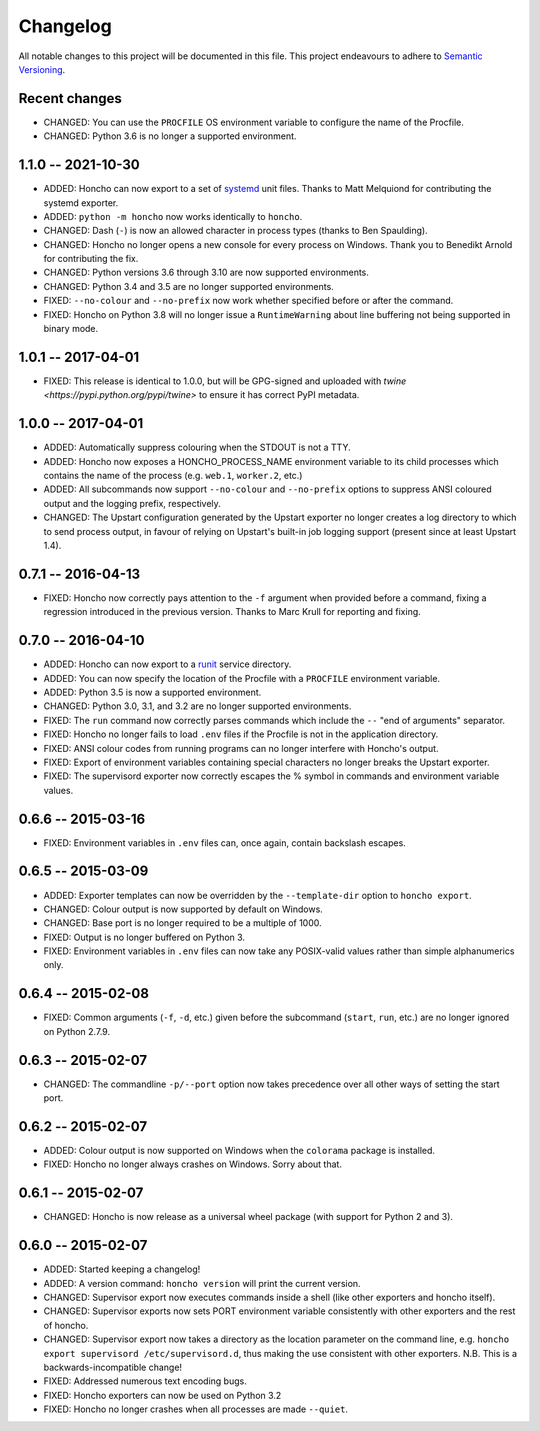 Changelog
=========

All notable changes to this project will be documented in this file. This
project endeavours to adhere to `Semantic Versioning`_.

.. _Semantic Versioning: http://semver.org/

Recent changes
--------------

* CHANGED: You can use the ``PROCFILE`` OS environment variable to configure the
  name of the Procfile.
* CHANGED: Python 3.6 is no longer a supported environment.

1.1.0 -- 2021-10-30
-------------------

* ADDED: Honcho can now export to a set of `systemd
  <https://www.freedesktop.org/wiki/Software/systemd/>`_ unit files. Thanks to
  Matt Melquiond for contributing the systemd exporter.
* ADDED: ``python -m honcho`` now works identically to ``honcho``.
* CHANGED: Dash (``-``) is now an allowed character in process types (thanks to
  Ben Spaulding).
* CHANGED: Honcho no longer opens a new console for every process on Windows.
  Thank you to Benedikt Arnold for contributing the fix.
* CHANGED: Python versions 3.6 through 3.10 are now supported environments.
* CHANGED: Python 3.4 and 3.5 are no longer supported environments.
* FIXED: ``--no-colour`` and ``--no-prefix`` now work whether specified before
  or after the command.
* FIXED: Honcho on Python 3.8 will no longer issue a ``RuntimeWarning`` about
  line buffering not being supported in binary mode.

1.0.1 -- 2017-04-01
-------------------

* FIXED: This release is identical to 1.0.0, but will be GPG-signed and uploaded
  with `twine <https://pypi.python.org/pypi/twine>` to ensure it has correct
  PyPI metadata.

1.0.0 -- 2017-04-01
-------------------

* ADDED: Automatically suppress colouring when the STDOUT is not a TTY.
* ADDED: Honcho now exposes a HONCHO_PROCESS_NAME environment variable to its
  child processes which contains the name of the process (e.g. ``web.1``,
  ``worker.2``, etc.)
* ADDED: All subcommands now support ``--no-colour`` and ``--no-prefix`` options
  to suppress ANSI coloured output and the logging prefix, respectively.
* CHANGED: The Upstart configuration generated by the Upstart exporter no longer
  creates a log directory to which to send process output, in favour of relying
  on Upstart's built-in job logging support (present since at least Upstart
  1.4).

0.7.1 -- 2016-04-13
-------------------

* FIXED: Honcho now correctly pays attention to the ``-f`` argument when
  provided before a command, fixing a regression introduced in the previous
  version. Thanks to Marc Krull for reporting and fixing.

0.7.0 -- 2016-04-10
-------------------

* ADDED: Honcho can now export to a `runit <http://smarden.org/runit/>`_ service
  directory.
* ADDED: You can now specify the location of the Procfile with a ``PROCFILE``
  environment variable.
* ADDED: Python 3.5 is now a supported environment.
* CHANGED: Python 3.0, 3.1, and 3.2 are no longer supported environments.
* FIXED: The ``run`` command now correctly parses commands which include the
  ``--`` "end of arguments" separator.
* FIXED: Honcho no longer fails to load ``.env`` files if the Procfile is not in
  the application directory.
* FIXED: ANSI colour codes from running programs can no longer interfere with
  Honcho's output.
* FIXED: Export of environment variables containing special characters no longer
  breaks the Upstart exporter.
* FIXED: The supervisord exporter now correctly escapes the % symbol in commands
  and environment variable values.

0.6.6 -- 2015-03-16
-------------------

* FIXED: Environment variables in ``.env`` files can, once again, contain
  backslash escapes.


0.6.5 -- 2015-03-09
-------------------

* ADDED: Exporter templates can now be overridden by the ``--template-dir``
  option to ``honcho export``.
* CHANGED: Colour output is now supported by default on Windows.
* CHANGED: Base port is no longer required to be a multiple of 1000.
* FIXED: Output is no longer buffered on Python 3.
* FIXED: Environment variables in ``.env`` files can now take any POSIX-valid
  values rather than simple alphanumerics only.

0.6.4 -- 2015-02-08
-------------------

* FIXED: Common arguments (``-f``, ``-d``, etc.) given before the subcommand
  (``start``, ``run``, etc.) are no longer ignored on Python 2.7.9.

0.6.3 -- 2015-02-07
-------------------

* CHANGED: The commandline ``-p/--port`` option now takes precedence over all
  other ways of setting the start port.

0.6.2 -- 2015-02-07
-------------------

* ADDED: Colour output is now supported on Windows when the ``colorama``
  package is installed.
* FIXED: Honcho no longer always crashes on Windows. Sorry about that.

0.6.1 -- 2015-02-07
-------------------

* CHANGED: Honcho is now release as a universal wheel package (with support for
  Python 2 and 3).

0.6.0 -- 2015-02-07
-------------------

* ADDED: Started keeping a changelog!
* ADDED: A version command: ``honcho version`` will print the current version.
* CHANGED: Supervisor export now executes commands inside a shell (like other
  exporters and honcho itself).
* CHANGED: Supervisor exports now sets PORT environment variable consistently
  with other exporters and the rest of honcho.
* CHANGED: Supervisor export now takes a directory as the location parameter on
  the command line, e.g. ``honcho export supervisord /etc/supervisord.d``, thus
  making the use consistent with other exporters. N.B. This is a
  backwards-incompatible change!
* FIXED: Addressed numerous text encoding bugs.
* FIXED: Honcho exporters can now be used on Python 3.2
* FIXED: Honcho no longer crashes when all processes are made ``--quiet``.
